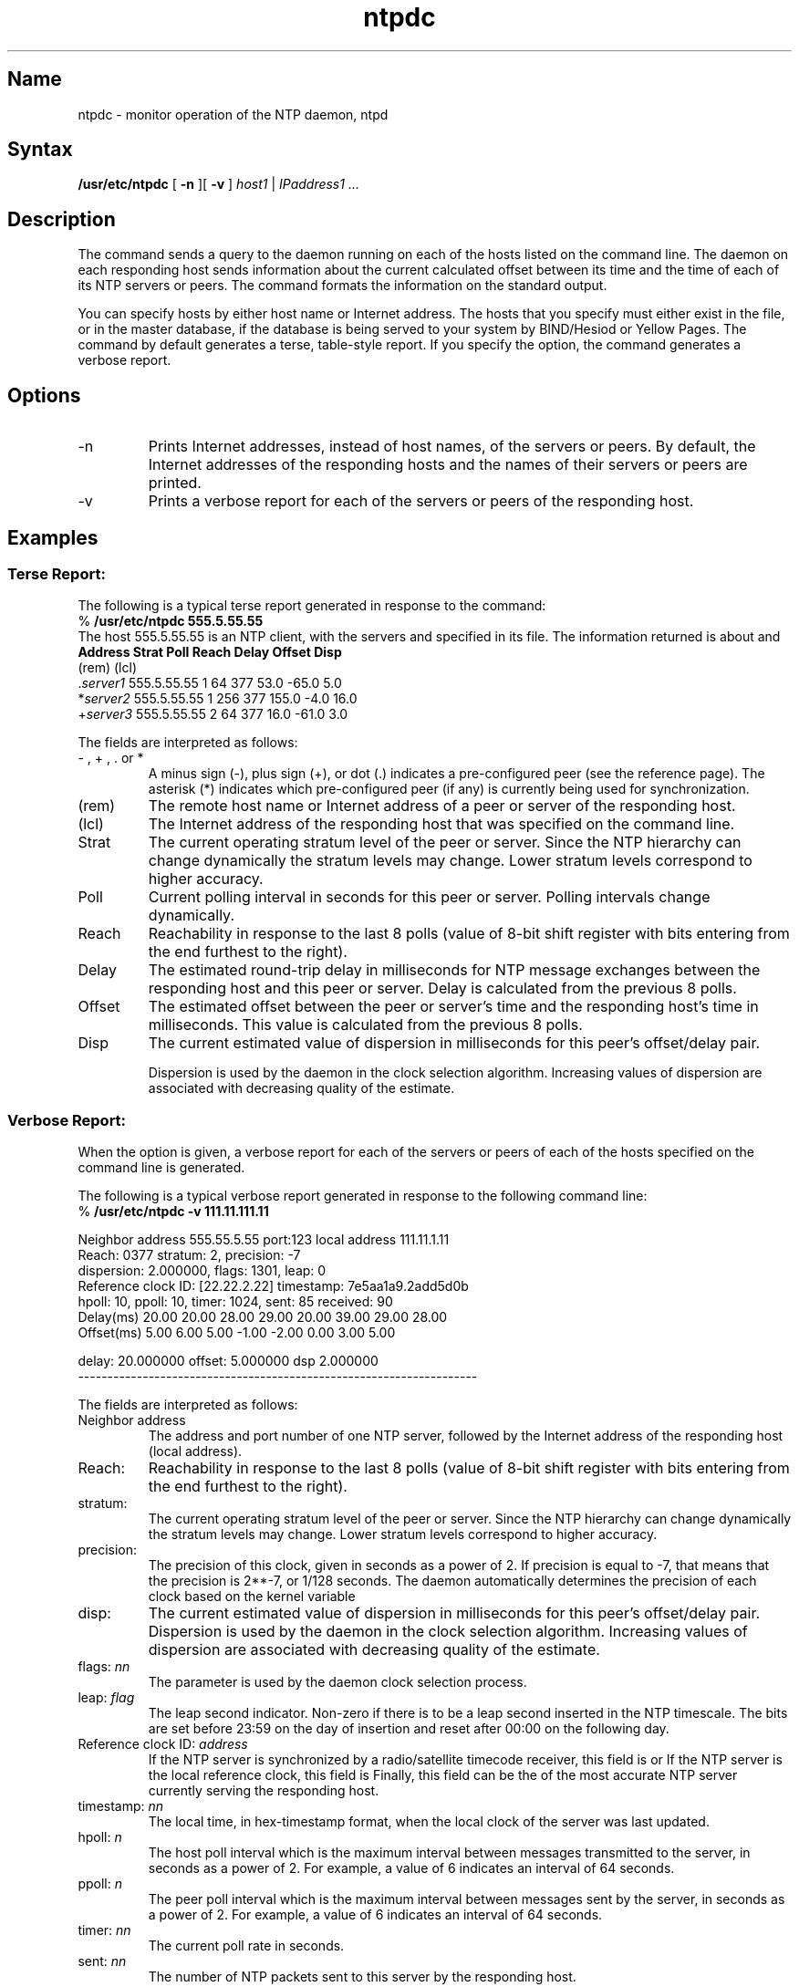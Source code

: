 .TH ntpdc 8
.SH Name
ntpdc \- monitor operation of the NTP daemon, ntpd
.SH Syntax
.B /usr/etc/ntpdc 
[
.B \-n
][
.B \-v
]
\fIhost1 \fR|\fP IPaddress1 ... \fP
.SH Description
The
.PN ntpdc
.NXR "ntpdc command" 
command sends a query to the
.PN ntpd
daemon running on each of the hosts listed on the command line.
The 
.PN ntpd
daemon on each responding host sends information about the
current calculated offset between its time and the time of each of
its NTP servers or peers.  The
.PN ntpdc
command formats the information on the standard output.
.PP
.NT
You can specify hosts by either host name or Internet
address.  The hosts that you specify must either exist
in the
.PN /etc/hosts
file, or in the master
.PN hosts
database, if the database is being served to your
system by BIND/Hesiod or Yellow Pages.
.NE
The 
.PN ntpdc
command by default generates a terse, table-style report.
If you 
specify the 
.PN \-v
option, the 
.PN ntpdc
command generates a verbose report.
.SH Options
.IP \-n
Prints Internet addresses, instead of host names, of the
servers or peers.
By default, the Internet addresses of the responding hosts and the
names of their servers or peers are
printed.  
.IP \-v
Prints a verbose report for each of the servers or peers
of the responding host.
.SH Examples
.SS
Terse Report:
.PP
The following is a typical terse report generated in response to the
command:
.EX
% \f(CB/usr/etc/ntpdc 555.5.55.55
.EE
The host 555.5.55.55 is an NTP client, with the servers
.PN server1 ,
.PN server2 ,
and
.PN server3
specified in its
.PN /etc/ntp.conf
file.  The information returned is about 
.PN server1 ,
.PN server2 ,
and
.PN server3 .
.if t .ig
.ta .5i 1i 2.3i 3.0i 3.5i 4.1i 4.8i 5.6i
	\fBAddress	Strat	Poll	Reach	Delay	Offset	Disp\fP
.br
(rem)	(lcl)
.br
\&.\fIserver1\fP	555.5.55.55	1	64	377	53.0	-65.0	5.0
.br
*\fIserver2\fP	555.5.55.55	1	256	377	155.0	-4.0	16.0
.br
+\fIserver3\fP	555.5.55.55	2	64	377	16.0	-61.0	3.0
..
.if n .ig
.ta .3i .7i 1.7i 2.2i 2.7i 3.2i 3.9i 4.6i
	\fBAddress	Strat	Poll	Reach	Delay	Offset	Disp\fP
.br
\fB(rem)	(lcl)\fP
.br
\&.\fIserver1\fP	555.5.55.55	1	64	377	53.0	-65.0	5.0
.br
*\fIserver2\fP	555.5.55.55	1	256	377	155.0	-4.0	16.0
.br
+\fIserver3\fP	555.5.55.55	2	64	377	16.0	-61.0	3.0
..
.PP
The fields are interpreted as follows:
.IP "\- , + , . \fRor\fP *"
A minus sign (\-), plus sign (+), or dot (.) indicates a 
pre-configured peer (see the
.MS ntp.conf 5
reference page).  The asterisk (*) indicates which pre-configured peer (if
any) is currently being used for synchronization.
.IP (rem)
The remote host name or Internet address of a peer or server of the 
responding host.
.IP (lcl)
The Internet address of the responding host that was specified on the 
.PN ntpdc 
command line.
.IP Strat
The current operating stratum level of the peer 
or server.  Since the NTP hierarchy can change dynamically the stratum
levels may change.  Lower stratum levels correspond to higher accuracy.
.IP Poll
Current polling interval in seconds for this peer or server.
Polling intervals change dynamically.
.IP Reach
Reachability in response to the last 8 polls (value of
8-bit shift register with bits entering from the end furthest to the right).
.IP Delay
The estimated round-trip delay in milliseconds for 
NTP message exchanges between the responding host and this peer
or server.  Delay is calculated from the previous 8 polls.
.IP Offset
The estimated offset between the peer or server's time and the responding
host's time in milliseconds.  This value is calculated from the
previous 8 polls.
.IP Disp
The current estimated value of dispersion in milliseconds for this peer's
offset/delay pair.
.IP
Dispersion is used by the
.PN ntpd
daemon in the clock selection algorithm.  Increasing values of dispersion are
associated with decreasing quality of the estimate.
.SS
Verbose Report:
.PP
When the 
.PN \-v 
option is given, a verbose report for each of the servers or peers
of each of the hosts
specified on the command line is generated.
.PP
The following is a typical verbose report generated in response to the
following command line:
.EX
% \f(CB/usr/etc/ntpdc \-v 111.11.111.11\fP

Neighbor address 555.55.5.55 port:123  local address 111.11.1.11
Reach: 0377 stratum: 2, precision: \-7
dispersion: 2.000000, flags: 1301, leap: 0
Reference clock ID: [22.22.2.22] timestamp: 7e5aa1a9.2add5d0b
hpoll: 10, ppoll: 10, timer: 1024, sent: 85 received: 90
Delay(ms)   20.00  20.00  28.00  29.00  20.00  39.00  29.00  28.00
Offset(ms)   5.00   6.00   5.00  \-1.00  \-2.00   0.00   3.00   5.00

        delay: 20.000000 offset: 5.000000 dsp 2.000000
--------------------------------------------------------------------
.EE
.PP
The fields are interpreted as follows:
.IP "Neighbor address"
The address and port number of one NTP server, followed by
the Internet address of the responding host (\f(CWlocal address\fP).
.IP Reach: 
Reachability in response to the last 8 polls (value of
8-bit shift register with bits entering from the end furthest to the right).
.IP stratum: \fIn\fP
The current operating stratum level of the peer 
or server.  Since the NTP hierarchy can change dynamically the stratum
levels may change.  Lower stratum levels correspond to higher accuracy.
.IP precision: \fInn\fP
The precision of this clock, given in seconds as a power of
2.  If precision is equal to
\-7, that means that the precision is 2**\-7, or 1/128 seconds.
The
.PN ntpd
daemon automatically determines the precision of each clock based on the
kernel variable 
.PN HZ .
.IP disp: \fInn\fP
The current estimated value of dispersion in milliseconds for this peer's
offset/delay pair.
Dispersion is used by the
.PN ntpd
daemon in the clock selection algorithm.  Increasing values of dispersion are
associated with decreasing quality of the estimate.
.IP "flags: \fInn\fP"
The 
.PN flags
parameter is used by the
.PN ntpd
daemon clock selection process.
.IP "leap: \fIflag\fP"
The leap second indicator.  Non-zero if there is to be a
leap second inserted in the NTP timescale.  The bits are
set before 23:59 on the day of insertion and reset after
00:00 on the following day.
.IP "Reference clock ID: \fIaddress\fP"
If the NTP server is synchronized by a radio/satellite
timecode receiver, this field is
.PN WWV ,
.PN WWVB ,
or 
.PN GOES .
If the NTP server is the local reference clock, this field is
.PN LOCL .
Finally, this field can be the
.PN [internet_address]
of the most accurate NTP server currently serving the responding
host.
.IP "timestamp: \fInn\fP"
The local time, in hex-timestamp format, when the local clock
of the server was last updated.
.IP "hpoll: \fIn\fP"
The host poll interval which is the maximum interval between messages
transmitted to the server, in seconds as a power of 2.  For
example, a value of 6 indicates an interval of 64 seconds.
.IP "ppoll: \fIn\fP"
The peer poll interval which is the maximum interval between messages
sent by the server, in seconds as a power of 2.  For
example, a value of 6 indicates an interval of 64 seconds.
.IP "timer: \fInn\fP"
The current poll rate in seconds.
.IP "sent: \fInn\fP"
The number of NTP packets sent to this server by the responding host.
.IP "received: \fInn\fP"
The number of NTP packets received from this server by the responding
host.
.IP "Delay and Offset"
The round-trip delay and estimated clock offset for the last eight NTP
packet exchanges.  If there are fewer than eight valid samples,
the delay field will be zero.
.IP "delay: \fIest-delay\fP offset: \fIest-offset\fP dsp: \fIn\fP"
Estimated delay, offset, and dispersion calculated from the
above 8 samples.  See RFC 1129 for how to calculate the 
estimated delay, offset, and dispersion.
.SH Diagnostics
.B "host1: connection refused"
.br
Check whether the 
.PN ntpd
daemon is running on 
.PN host1 .
.PP
.B "host2: unknown"
.br
The 
.PN ntpdc
command cannot resolve the host name
.PN host2 .
Check that 
.PN host2 
exists in the 
.PN /etc/hosts 
file, or that it exists in the master
.PN hosts
database, if the database is being served by BIND/Hesiod or Yellow Pages.
.PP
If a server is listed in the host's
.PN /etc/ntp.conf
file, but does not appear in the 
.PN ntpdc
report, it is possible that the 
.PN ntpd
daemon on the responding host can not resolve the server
names in the
.PN /etc/ntp.conf
file.  Check that the server exists in the responding host's
.PN /etc/hosts
file or in the master
.PN hosts
database, if the database is being served 
to the responding host by BIND/Hesiod or Yellow Pages.
.SH See Also
ntp.conf(5), ntp(8), ntpd(8)
.br
\fIRFC 1129\(emInternet Time Synchronization:  the Network Time Protocol\fP
.br
.I "Introduction to Networking and Distributed System Services"
